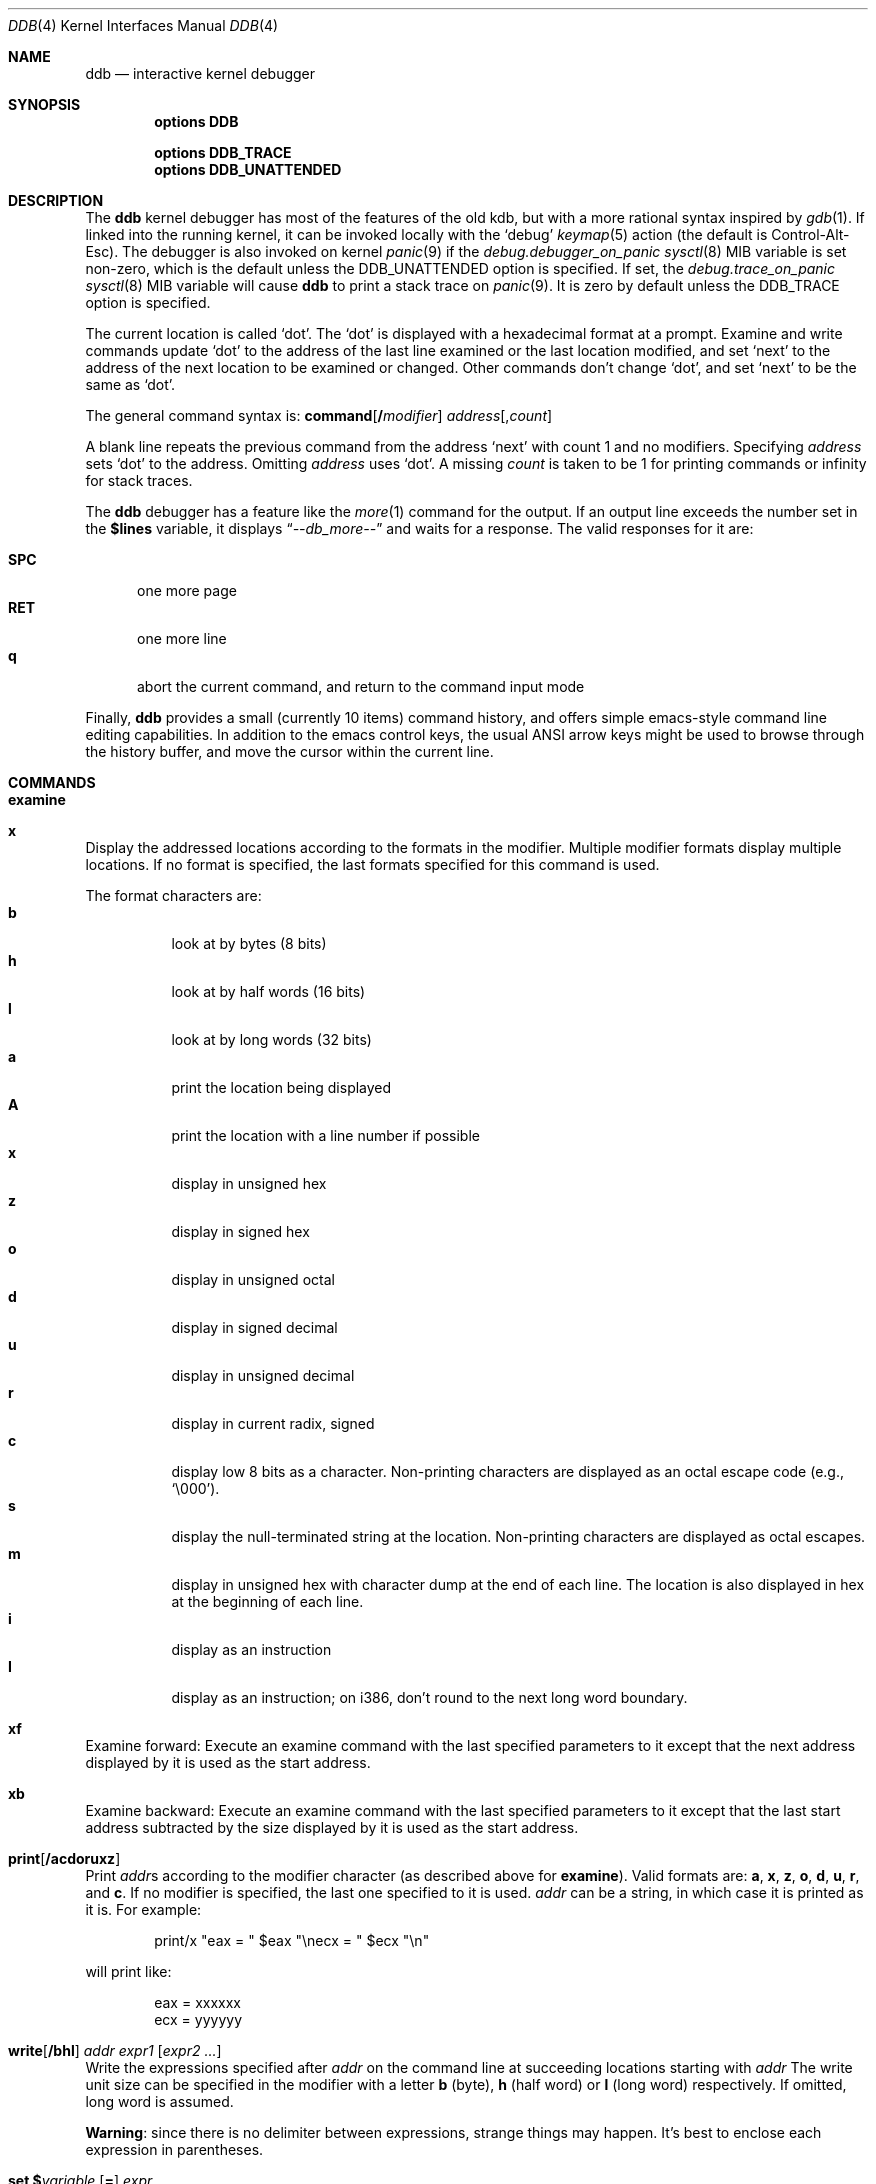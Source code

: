 .\"
.\" Mach Operating System
.\" Copyright (c) 1991,1990 Carnegie Mellon University
.\" All Rights Reserved.
.\"
.\" Permission to use, copy, modify and distribute this software and its
.\" documentation is hereby granted, provided that both the copyright
.\" notice and this permission notice appear in all copies of the
.\" software, derivative works or modified versions, and any portions
.\" thereof, and that both notices appear in supporting documentation.
.\"
.\" CARNEGIE MELLON ALLOWS FREE USE OF THIS SOFTWARE IN ITS "AS IS"
.\" CONDITION.  CARNEGIE MELLON DISCLAIMS ANY LIABILITY OF ANY KIND FOR
.\" ANY DAMAGES WHATSOEVER RESULTING FROM THE USE OF THIS SOFTWARE.
.\"
.\" Carnegie Mellon requests users of this software to return to
.\"
.\"  Software Distribution Coordinator  or  Software.Distribution@CS.CMU.EDU
.\"  School of Computer Science
.\"  Carnegie Mellon University
.\"  Pittsburgh PA 15213-3890
.\"
.\" any improvements or extensions that they make and grant Carnegie Mellon
.\" the rights to redistribute these changes.
.\"
.\" changed a \# to #, since groff choked on it.
.\"
.\" HISTORY
.\" ddb.4,v
.\" Revision 1.1  1993/07/15  18:41:02  brezak
.\" Man page for DDB
.\"
.\" Revision 2.6  92/04/08  08:52:57  rpd
.\" 	Changes from OSF.
.\" 	[92/01/17  14:19:22  jsb]
.\" 	Changes for OSF debugger modifications.
.\" 	[91/12/12            tak]
.\"
.\" Revision 2.5  91/06/25  13:50:22  rpd
.\" 	Added some watchpoint explanation.
.\" 	[91/06/25            rpd]
.\"
.\" Revision 2.4  91/06/17  15:47:31  jsb
.\" 	Added documentation for continue/c, match, search, and watchpoints.
.\" 	I've not actually explained what a watchpoint is; maybe Rich can
.\" 	do that (hint, hint).
.\" 	[91/06/17  10:58:08  jsb]
.\"
.\" Revision 2.3  91/05/14  17:04:23  mrt
.\" 	Correcting copyright
.\"
.\" Revision 2.2  91/02/14  14:10:06  mrt
.\" 	Changed to new Mach copyright
.\" 	[91/02/12  18:10:12  mrt]
.\"
.\" Revision 2.2  90/08/30  14:23:15  dbg
.\" 	Created.
.\" 	[90/08/30            dbg]
.\"
.\" $FreeBSD: src/share/man/man4/ddb.4,v 1.7.2.6 2001/08/17 13:08:37 ru Exp $
.\"
.Dd March 8, 2013
.Dt DDB 4
.Os
.Sh NAME
.Nm ddb
.Nd interactive kernel debugger
.Sh SYNOPSIS
.Cd options DDB
.Pp
.Cd options DDB_TRACE
.Cd options DDB_UNATTENDED
.Sh DESCRIPTION
The
.Nm
kernel debugger has most of the features of the old kdb,
but with a more rational syntax
inspired by
.Xr gdb 1 .
If linked into the running kernel,
it can be invoked locally with the
.Ql debug
.Xr keymap 5
action (the default is Control-Alt-Esc).
The debugger is also invoked on kernel
.Xr panic 9
if the
.Va debug.debugger_on_panic
.Xr sysctl 8
MIB variable is set non-zero,
which is the default
unless the
.Dv DDB_UNATTENDED
option is specified.
If set, the
.Va debug.trace_on_panic
.Xr sysctl 8
MIB variable will cause
.Nm
to print a stack trace on
.Xr panic 9 .
It is zero by default unless the
.Dv DDB_TRACE
option is specified.
.Pp
The current location is called `dot'.  The `dot' is displayed with
a hexadecimal format at a prompt.
Examine and write commands update `dot' to the address of the last line
examined or the last location modified, and set `next' to the address of
the next location to be examined or changed.
Other commands don't change `dot', and set `next' to be the same as `dot'.
.Pp
The general command syntax is:
.Cm command Ns Op Li \&/ Ns Ar modifier
.Ar address Ns Op Li , Ns Ar count
.Pp
A blank line repeats the previous command from the address `next' with
count 1 and no modifiers.  Specifying
.Ar address
sets `dot' to the
address.  Omitting
.Ar address
uses `dot'.  A missing
.Ar count
is taken
to be 1 for printing commands or infinity for stack traces.
.Pp
The
.Nm
debugger has a feature like the
.Xr more 1
command
for the output.  If an output line exceeds the number set in the
.Li \&$lines
variable, it displays
.Dq Em --db_more--
and waits for a response.
The valid responses for it are:
.Pp
.Bl -tag -compact -width SPC
.It Li SPC
one more page
.It Li RET
one more line
.It Li q
abort the current command, and return to the command input mode
.El
.Pp
Finally,
.Nm
provides a small (currently 10 items) command history, and offers
simple emacs-style command line editing capabilities.  In addition to
the emacs control keys, the usual ANSI arrow keys might be used to
browse through the history buffer, and move the cursor within the
current line.
.Sh COMMANDS
.Bl -ohang
.It Cm examine
.It Cm x
Display the addressed locations according to the formats in the modifier.
Multiple modifier formats display multiple locations.
If no format is specified, the last formats specified for this command
is used.
.Pp
The format characters are:
.Bl -tag -compact -width indent
.It Li b
look at by bytes (8 bits)
.It Li h
look at by half words (16 bits)
.It Li l
look at by long words (32 bits)
.It Li a
print the location being displayed
.It Li A
print the location with a line number if possible
.It Li x
display in unsigned hex
.It Li z
display in signed hex
.It Li o
display in unsigned octal
.It Li d
display in signed decimal
.It Li u
display in unsigned decimal
.It Li r
display in current radix, signed
.It Li c
display low 8 bits as a character.
Non-printing characters are displayed as an octal escape code (e.g., `\e000').
.It Li s
display the null-terminated string at the location.
Non-printing characters are displayed as octal escapes.
.It Li m
display in unsigned hex with character dump at the end of each line.
The location is also displayed in hex at the beginning of each line.
.It Li i
display as an instruction
.It Li I
display as an instruction; on i386, don't round to the next long word boundary.
.El
.It Cm xf
Examine forward:
Execute an examine command with the last specified parameters to it
except that the next address displayed by it is used as the start address.
.It Cm xb
Examine backward:
Execute an examine command with the last specified parameters to it
except that the last start address subtracted by the size displayed by it
is used as the start address.
.It Cm print Ns Op Cm /acdoruxz
Print
.Ar addr Ns s
according to the modifier character (as described above for
.Li examine ) .
Valid formats are:
.Li a ,
.Li x ,
.Li z ,
.Li o ,
.Li d ,
.Li u ,
.Li r ,
and
.Li c .
If no modifier is specified, the last one specified to it is used.
.Ar addr
can be a string, in which case it is printed as it is.  For example:
.Bd -literal -offset indent
print/x \&"eax = \&" $eax \&"\enecx = \&" $ecx \&"\en\&"
.Ed
.Pp
will print like:
.Bd -literal -offset indent
eax = xxxxxx
ecx = yyyyyy
.Ed
.It Xo
.Cm write Ns Op Cm /bhl
.Ar addr Ar expr1 Op Ar "expr2 ..."
.Xc
Write the expressions specified after
.Ar addr
on the command line at succeeding locations starting with
.Ar addr
The write unit size can be specified in the modifier with a letter
.Li b
(byte),
.Li h
(half word) or
.Li l
(long word) respectively.  If omitted,
long word is assumed.
.Pp
.Sy Warning :
since there is no delimiter between expressions, strange
things may happen.
It's best to enclose each expression in parentheses.
.It Xo
.Cm set
.Li \&$ Ns Ar variable
.Op Li =
.Ar expr
.Xc
Set the named variable or register with the value of
.Ar expr .
Valid variable names are described below.
.It Cm break Ns Op Cm /u
Set a break point at
.Ar addr .
If
.Ar count
is supplied, continues
.Ar count
- 1 times before stopping at the
break point.  If the break point is set, a break point number is
printed with
.Sq Li \&# .
This number can be used in deleting the break point
or adding conditions to it.
.Pp
If the
.Li u
modifier is specified, this command sets a break point in user space
address.  Without the
.Li u
option, the address is considered in the kernel
space, and wrong space address is rejected with an error message.
This modifier can be used only if it is supported by machine dependent
routines.
.Pp
.Sy Warning :
If a user text is shadowed by a normal user space debugger,
user space break points may not work correctly.  Setting a break
point at the low-level code paths may also cause strange behavior.
.It Cm delete Ar addr
.It Cm delete Li \&# Ns Ar number
Delete the break point.  The target break point can be specified by a
break point number with
.Li # ,
or by using the same
.Ar addr
specified in the original
.Cm break
command.
.It Cm step Ns Op Cm /p
Single step
.Ar count
times (the comma is a mandatory part of the syntax).
If the
.Li p
modifier is specified, print each instruction at each step.
Otherwise, only print the last instruction.
.Pp
.Sy Warning :
depending on machine type, it may not be possible to
single-step through some low-level code paths or user space code.
On machines with software-emulated single-stepping (e.g., pmax),
stepping through code executed by interrupt handlers will probably
do the wrong thing.
.It Cm continue Ns Op Cm /c
Continue execution until a breakpoint or watchpoint.
If the
.Li c
modifier is specified, count instructions while executing.
Some machines (e.g., pmax) also count loads and stores.
.Pp
.Sy Warning :
when counting, the debugger is really silently single-stepping.
This means that single-stepping on low-level code may cause strange
behavior.
.It Cm until Ns Op Cm /p
Stop at the next call or return instruction.
If the
.Li p
modifier is specified, print the call nesting depth and the
cumulative instruction count at each call or return.  Otherwise,
only print when the matching return is hit.
.It Cm next Ns Op Cm /p
.It Cm match Ns Op Cm /p
Stop at the matching return instruction.
If the
.Li p
modifier is specified, print the call nesting depth and the
cumulative instruction count at each call or return.  Otherwise,
only print when the matching return is hit.
.It Xo
.Cm trace Ns Op Cm /u
.Op Ar frame
.Op , Ns Ar count
.Xc
Stack trace.  The
.Li u
option traces user space; if omitted,
.Cm trace
only traces
kernel space.
.Ar count
is the number of frames to be traced.
If
.Ar count
is omitted, all frames are printed.
.Pp
.Sy Warning :
User space stack trace is valid
only if the machine dependent code supports it.
.It Xo
.Cm search Ns Op Cm /bhl
.Ar addr
.Ar value
.Op Ar mask
.Op , Ns Ar count
.Xc
Search memory for
.Ar value .
This command might fail in interesting
ways if it doesn't find the searched-for value.  This is because
ddb doesn't always recover from touching bad memory.  The optional
.Ar count
argument limits the search.
.It Cm show all procs Ns Op Cm /m
.It Cm ps Ns Op Cm /m
Display all process information.
The process information may not be shown if it is not
supported in the machine, or the bottom of the stack of the
target process is not in the main memory at that time.
The
.Li m
modifier will alter the display to show VM map
addresses for the process and not show other info.
.It Cm show registers Ns Op Cm /u
Display the register set.
If the
.Li u
option is specified, it displays user registers instead of
kernel or currently saved one.
.Pp
.Sy Warning :
The support of the
.Li u
modifier depends on the machine.  If
not supported, incorrect information will be displayed.
.It Xo
.Cm show map Ns Op Cm /f
.Ar addr
.Xc
Prints the VM map at
.Ar addr .
If the
.Li f
modifier is specified the
complete map is printed.
.It Xo
.Cm show object Ns Op Cm /f
.Ar addr
.Xc
Prints the VM object at
.Ar addr .
If the
.Li f
option is specified the
complete object is printed.
.It Cm show ktr Ns Op Cm /v
Prints the contents of
.Xr ktr 4
buffer.
If the
.Li v
modifier is specified, timestamp, filename and line number are displayed
with each log entry.
.It Cm "show tokens"
For every global token, it prints its address, exclusive owner address,
number of collisions and description.
.It Cm "show watches"
Displays all watchpoints.
.It Xo
.Cm watch
.Ar addr Ns Li \&, Ns Ar size
.Xc
Set a watchpoint for a region.  Execution stops
when an attempt to modify the region occurs.
The
.Ar size
argument defaults to 4.
If you specify a wrong space address, the request is rejected
with an error message.
.Pp
.Sy Warning :
Attempts to watch wired kernel memory
may cause unrecoverable error in some systems such as i386.
Watchpoints on user addresses work best.
.It Cm gdb
Toggles between remote GDB and DDB mode.  In remote GDB mode, another
machine is required that runs
.Xr gdb 1
using the remote debug feature, with a connection to the serial
console port on the target machine.  Currently only available on the
.Em i386
architecture.
.It Cm help
Print a short summary of the available commands and command
abbreviations.
.El
.Sh VARIABLES
The debugger accesses registers and variables as
.Li \&$ Ns Em name .
Register names are as in the
.Dq Cm show registers
command.
Some variables are suffixed with numbers, and may have some modifier
following a colon immediately after the variable name.
For example, register variables can have a
.Li u
modifier to indicate user register (e.g.,
.Li $eax:u ) .
.Pp
Built-in variables currently supported are:
.Bl -tag -width tabstops -compact
.It Li radix
Input and output radix
.It Li maxoff
Addresses are printed as 'symbol'+offset unless offset is greater than maxoff.
.It Li maxwidth
The width of the displayed line.
.It Li lines
The number of lines.  It is used by "more" feature.
.It Li tabstops
Tab stop width.
.It Li work Ns Ar xx
Work variable.
.Ar xx
can be 0 to 31.
.El
.Sh EXPRESSIONS
Almost all expression operators in C are supported except
.Sq Li \&~ ,
.Sq Li \&^ ,
and unary
.Sq Li \&& .
Special rules in
.Nm
are:
.Bl -tag -width Identifiers
.It Em Identifiers
The name of a symbol is translated to the value of the symbol, which
is the address of the corresponding object.
.Sq Li \&.
and
.Sq Li \&:
can be used in the identifier.
If supported by an object format dependent routine,
.Sm off
.Oo Em filename : Oc Em func : lineno ,
.Sm on
.Oo Em filename : Oc Ns Em variable ,
and
.Oo Em filename : Oc Ns Em lineno
can be accepted as a symbol.
.It Em Numbers
Radix is determined by the first two letters:
.Li 0x :
hex,
.Li 0o :
octal,
.Li 0t :
decimal; otherwise, follow current radix.
.It Li \&.
`dot'
.It Li \&+
`next'
.It Li \&..
address of the start of the last line examined.
Unlike `dot' or `next', this is only changed by
.Dq Li examine
or
.Dq Li write
command.
.It Li \&'
last address explicitly specified.
.It Li \&$ Ns Em variable
Translated to the value of the specified variable.
It may be followed by a
.Li \&:
and modifiers as described above.
.It Em a Ns Li \&# Ns Em b
a binary operator which rounds up the left hand side to the next
multiple of right hand side.
.It Li \&* Ns Em expr
indirection.  It may be followed by a
.Sq Li \&:
and modifiers as described above.
.El
.Sh SEE ALSO
.Xr gdb 1 ,
.Xr ktr 4
.Sh HISTORY
The
.Nm
debugger was developed for Mach, and ported to
.Bx 386 0.1 .
This manual page translated from
.Fl man
macros by Garrett Wollman.
